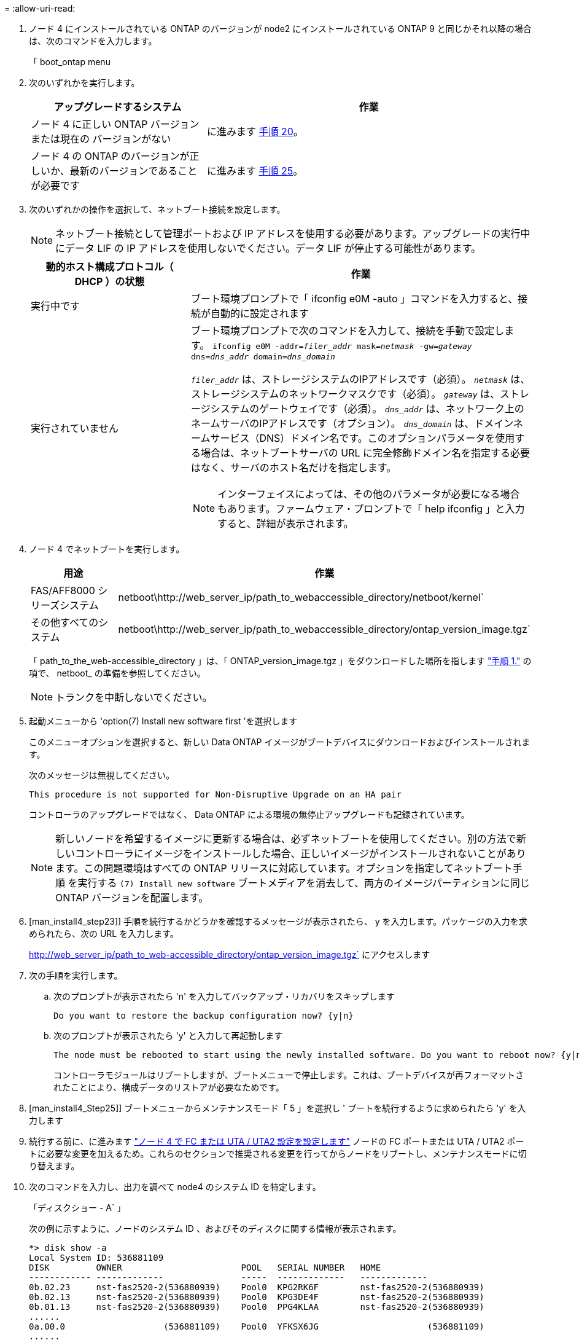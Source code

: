 = 
:allow-uri-read: 


. ノード 4 にインストールされている ONTAP のバージョンが node2 にインストールされている ONTAP 9 と同じかそれ以降の場合は、次のコマンドを入力します。
+
「 boot_ontap menu

. 次のいずれかを実行します。
+
[cols="35,65"]
|===
| アップグレードするシステム | 作業 


| ノード 4 に正しい ONTAP バージョンまたは現在の バージョンがない | に進みます <<man_install4_Step20,手順 20>>。 


| ノード 4 の ONTAP のバージョンが正しいか、最新のバージョンであることが必要です | に進みます <<man_install4_Step25,手順 25>>。 
|===
. [[man_install4_Step20]] 次のいずれかの操作を選択して、ネットブート接続を設定します。
+

NOTE: ネットブート接続として管理ポートおよび IP アドレスを使用する必要があります。アップグレードの実行中にデータ LIF の IP アドレスを使用しないでください。データ LIF が停止する可能性があります。

+
[cols="35,75"]
|===
| 動的ホスト構成プロトコル（ DHCP ）の状態 | 作業 


| 実行中です  a| 
ブート環境プロンプトで「 ifconfig e0M -auto 」コマンドを入力すると、接続が自動的に設定されます



| 実行されていません  a| 
ブート環境プロンプトで次のコマンドを入力して、接続を手動で設定します。
`ifconfig e0M -addr=_filer_addr_ mask=_netmask_ -gw=_gateway_ dns=_dns_addr_ domain=_dns_domain_`

`_filer_addr_` は、ストレージシステムのIPアドレスです（必須）。
`_netmask_` は、ストレージシステムのネットワークマスクです（必須）。
`_gateway_` は、ストレージシステムのゲートウェイです（必須）。
`_dns_addr_` は、ネットワーク上のネームサーバのIPアドレスです（オプション）。
`_dns_domain_` は、ドメインネームサービス（DNS）ドメイン名です。このオプションパラメータを使用する場合は、ネットブートサーバの URL に完全修飾ドメイン名を指定する必要はなく、サーバのホスト名だけを指定します。


NOTE: インターフェイスによっては、その他のパラメータが必要になる場合もあります。ファームウェア・プロンプトで「 help ifconfig 」と入力すると、詳細が表示されます。

|===
. ノード 4 でネットブートを実行します。
+
[cols="30,70"]
|===
| 用途 | 作業 


| FAS/AFF8000 シリーズシステム | netboot\http://web_server_ip/path_to_webaccessible_directory/netboot/kernel` 


| その他すべてのシステム | netboot\http://web_server_ip/path_to_webaccessible_directory/ontap_version_image.tgz` 
|===
+
「 path_to_the_web-accessible_directory 」は、「 ONTAP_version_image.tgz 」をダウンロードした場所を指します link:prepare_for_netboot.html#man_netboot_Step1["手順 1."] の項で、 netboot_ の準備を参照してください。

+

NOTE: トランクを中断しないでください。

. 起動メニューから 'option(7) Install new software first ’を選択します
+
このメニューオプションを選択すると、新しい Data ONTAP イメージがブートデバイスにダウンロードおよびインストールされます。

+
次のメッセージは無視してください。

+
`This procedure is not supported for Non-Disruptive Upgrade on an HA pair`

+
コントローラのアップグレードではなく、 Data ONTAP による環境の無停止アップグレードも記録されています。

+

NOTE: 新しいノードを希望するイメージに更新する場合は、必ずネットブートを使用してください。別の方法で新しいコントローラにイメージをインストールした場合、正しいイメージがインストールされないことがあります。この問題環境はすべての ONTAP リリースに対応しています。オプションを指定してネットブート手順 を実行する `(7) Install new software` ブートメディアを消去して、両方のイメージパーティションに同じONTAP バージョンを配置します。

. [man_install4_step23]] 手順を続行するかどうかを確認するメッセージが表示されたら、 y を入力します。パッケージの入力を求められたら、次の URL を入力します。
+
http://web_server_ip/path_to_web-accessible_directory/ontap_version_image.tgz` にアクセスします

. 次の手順を実行します。
+
.. 次のプロンプトが表示されたら 'n' を入力してバックアップ・リカバリをスキップします
+
[listing]
----
Do you want to restore the backup configuration now? {y|n}
----
.. 次のプロンプトが表示されたら 'y' と入力して再起動します
+
[listing]
----
The node must be rebooted to start using the newly installed software. Do you want to reboot now? {y|n}
----
+
コントローラモジュールはリブートしますが、ブートメニューで停止します。これは、ブートデバイスが再フォーマットされたことにより、構成データのリストアが必要なためです。



. [man_install4_Step25]] ブートメニューからメンテナンスモード「 5 」を選択し ' ブートを続行するように求められたら 'y' を入力します
. [[man_install4_Step26]] 続行する前に、に進みます link:set_fc_uta_uta2_config_node4.html["ノード 4 で FC または UTA / UTA2 設定を設定します"] ノードの FC ポートまたは UTA / UTA2 ポートに必要な変更を加えるため。これらのセクションで推奨される変更を行ってからノードをリブートし、メンテナンスモードに切り替えます。
. 次のコマンドを入力し、出力を調べて node4 のシステム ID を特定します。
+
「ディスクショー - A` 」

+
次の例に示すように、ノードのシステム ID 、およびそのディスクに関する情報が表示されます。

+
[listing]
----
*> disk show -a
Local System ID: 536881109
DISK         OWNER                       POOL   SERIAL NUMBER   HOME
------------ -------------               -----  -------------   -------------
0b.02.23     nst-fas2520-2(536880939)    Pool0  KPG2RK6F        nst-fas2520-2(536880939)
0b.02.13     nst-fas2520-2(536880939)    Pool0  KPG3DE4F        nst-fas2520-2(536880939)
0b.01.13     nst-fas2520-2(536880939)    Pool0  PPG4KLAA        nst-fas2520-2(536880939)
......
0a.00.0                   (536881109)    Pool0  YFKSX6JG                     (536881109)
......
----
. ノード 2 のスペア、ルートに属するディスク、および前のセクションでノード 3 に再配置されなかったルート以外のアグリゲートを再割り当てします link:relocate_non_root_aggr_node2_node3.html["ルート以外のアグリゲートを node2 から node3 に再配置します。"]：
+

NOTE: システムに共有ディスク、ハイブリッドアグリゲート、またはその両方がある場合は、適切なを使用する必要があります `disk reassign` コマンドを次の表に示します。

+
[cols="35,65"]
|===
| ディスクタイプ | 実行するコマンド 


| 共有ディスクの場合 | `disk reassign -s `_node2 _sysid_-d _node4 _sysid_-p _node3 _sysid_` 


| 共有なし | disk disk reassign -s `_node2 _sysid_-d_node4 _sysid_` 
|===
+
'node2 _sysid' 値には ' で取得した情報を使用します link:record_node2_information.html#man_node2_info_step10["手順 10"] をクリックします。`_node4 sysid_`の場合は'で取得した情報を使用します <<man_install4_step23,手順 23>>。

+

NOTE: -p オプションは ' 共有ディスクが存在する場合にのみ保守モードで必要です

+
disk reassignコマンドは'_node2 _sysid_'が現在の所有者であるディスクだけを再割り当てします

+
次のメッセージが表示されます。

+
[listing]
----
Partner node must not be in Takeover mode during disk reassignment from maintenance mode.
Serious problems could result!!
Do not proceed with reassignment if the partner is in takeover mode. Abort reassignment (y/n)? n
----
+
ディスクの再割り当てを中止するかどうかを尋ねられたら 'n' を入力します

+
ディスクの再割り当てを中止するように求められた場合は、次の手順に従って一連のプロンプトを回答に出力する必要があります。

+
.. 次のメッセージが表示されます。
+
[listing]
----
After the node becomes operational, you must perform a takeover and giveback of the HA partner node to ensure disk reassignment is successful.
Do you want to continue (y/n)? y
----
.. 「 y 」と入力して続行します。
+
次のメッセージが表示されます。

+
[listing]
----
Disk ownership will be updated on all disks previously belonging to Filer with sysid <sysid>.
Do you want to continue (y/n)? y
----
.. ディスク所有権の更新を許可するには 'y' を入力します


. 外付けディスクが搭載されたシステムから、内蔵ディスクと外付けディスクをサポートするシステム（ A800 システムなど）にアップグレードする場合は、 node4 を root として設定し、 node2 のルートアグリゲートからブートすることを確認します。
+

WARNING: * 警告：次の手順を記載された順序で実行する必要があります。正しく実行しないと、原因が停止したり、データが失われたりする可能性があります。 *

+
次の手順では、 node4 に node2 のルートアグリゲートからブートするよう設定しています。

+
.. node2 アグリゲートの RAID 、プレックス、およびチェックサムの情報を確認します。
+
「 aggr status -r 」

.. node2 アグリゲートの全体的なステータスを確認します。
+
「 aggr status 」を入力します

.. 必要に応じて、 node2 アグリゲートをオンラインにします。
+
「aggr_online root_aggr_from__」に設定します

.. ノード 4 が元のルートアグリゲートからブートしないようにします。
+
'aggr offline_root_aggr_on_node4

.. node2 のルートアグリゲートを node4 の新しいルートアグリゲートとして設定します。
+
'aggr options aggr_from__ node2 _root



. 次のコマンドを入力し、出力を確認して、コントローラとシャーシが「 ha 」として設定されていることを確認します。
+
「 ha-config show 」

+
次に 'ha-config show コマンドの出力例を示します

+
[listing]
----
*> ha-config show
   Chassis HA configuration: ha
   Controller HA configuration: ha
----
+
システムは、 HA ペア構成かスタンドアロン構成かを PROM に記録します。状態は、スタンドアロンシステムまたは HA ペア内のすべてのコンポーネントで同じである必要があります。

+
コントローラとシャーシが「 ha 」として設定されていない場合は、次のコマンドを使用して設定を修正します。

+
「 ha-config modify controller ha 」を参照してください

+
「 ha-config modify chassis ha 」を参照してください。

+
MetroCluster 構成を使用している場合は、次のコマンドを使用して設定を修正します。

+
「 ha-config modify controller mcc 」

+
「 ha-config modify chassis mcc 」

. node4 にあるメールボックスを破棄します。
+
「マイボックス破壊ローカル」

. メンテナンスモードを終了します。
+
「 halt 」

+
ブート環境プロンプトが表示されます。

. ノード 3 で、システムの日付、時刻、およびタイムゾーンを確認します。
+
「食事」

. ノード 4 で、ブート環境プロンプトの日付を確認します。
+
「日付」

. 必要に応じて、 node4 に日付を設定します。
+
'set date_mm/dd/yyyy_`

. ノード 4 で、ブート環境プロンプトの時刻を確認します。
+
「時間」

. 必要に応じて、 node4 に時間を設定します。
+
'set time_hh:mm:ss_`

. パートナーシステム ID が、に示すように正しく設定されていることを確認します <<man_install4_Step26,手順 26>> オプション（ Option ）の下。
+
printenv partner-sysid

. 必要に応じて、 node4 にパートナーシステム ID を設定します。
+
setsetenv partner-sysid_node3 _sysid_`

+
.. 設定を保存します。
+
'aveenv



. ブート環境プロンプトでブートメニューを入力します。
+
「 boot_ontap menu

. ブート・メニューで ' プロンプトに「 6 」と入力して 'Option *(6) Update flash from backup config * を選択します
+
次のメッセージが表示されます。

+
[listing]
----
This will replace all flash-based configuration with the last backup to disks. Are you sure you want to continue?:
----
. プロンプトで「 y 」と入力します。
+
ブートが正常に続行され、システム ID の不一致を確認するように求められます。

+

NOTE: 不一致の警告が表示される前にシステムが 2 回リブートする可能性があります。

. 不一致を確認します。正常にブートする前に、ノードの 1 回のリブートが完了することがあります。
. ノード 4 にログインします。

